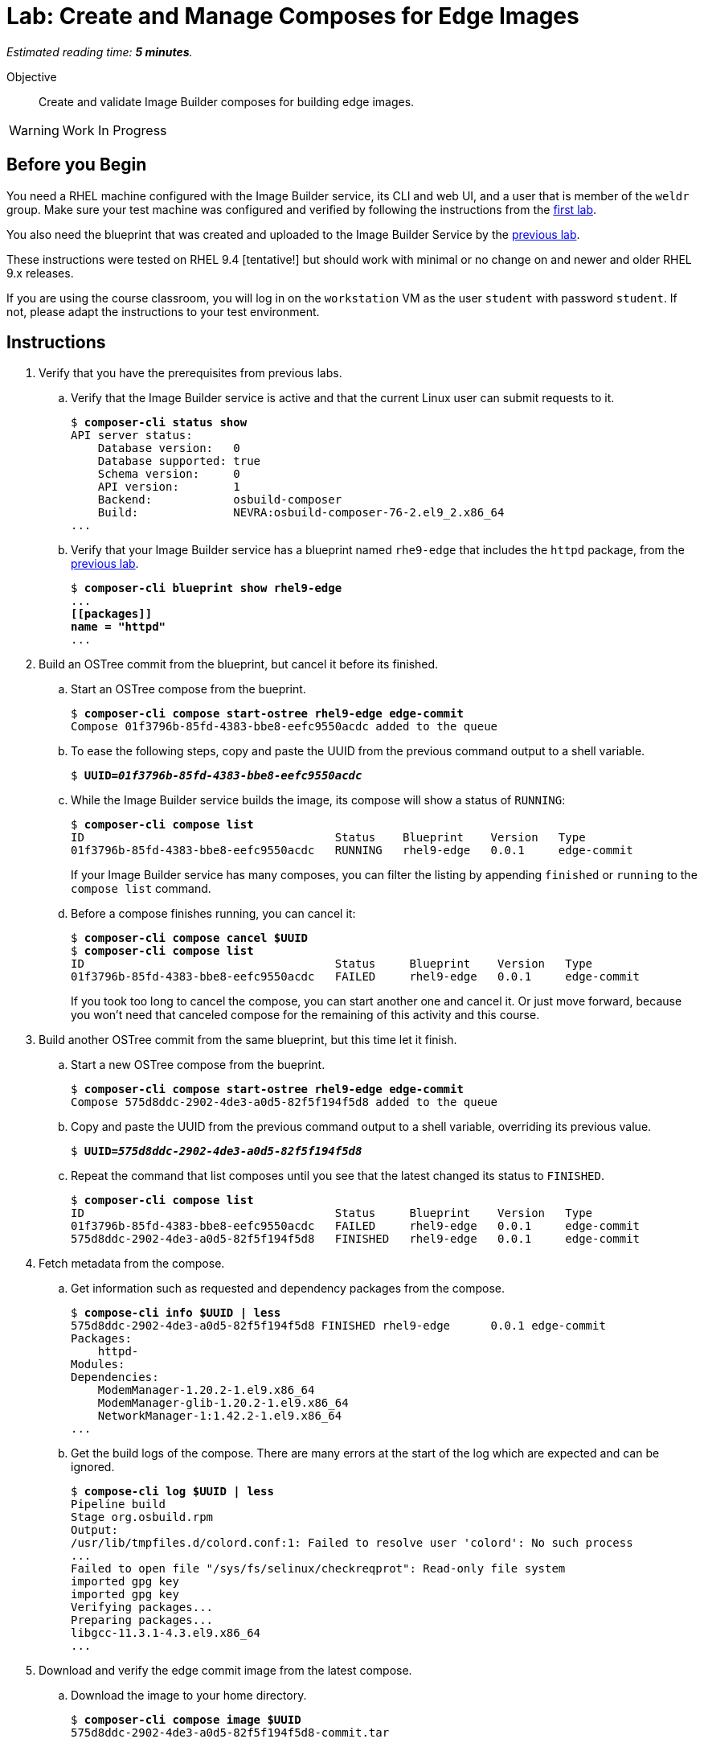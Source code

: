 :time_estimate: 5

= Lab: Create and Manage Composes for Edge Images

_Estimated reading time: *{time_estimate} minutes*._

Objective::

Create and validate Image Builder composes for building edge images.

WARNING: Work In Progress

== Before you Begin

You need a RHEL machine configured with the Image Builder service, its CLI and web UI, and a user that is member of the `weldr` group. Make sure your test machine was configured and verified by following the instructions from the xref:s4-install-lab.adoc[first lab].

You also need the blueprint that was created and uploaded to the Image Builder Service by the xref:s5-blueprint-lab.adoc[previous lab].

These instructions were tested on RHEL 9.4 [tentative!] but should work with minimal or no change on and newer and older RHEL 9.x releases.

If you are using the course classroom, you will log in on the `workstation` VM as the user `student` with password `student`. If not, please adapt the instructions to your test environment.


// Is there any customization worth of showcasing right now? Timezone, keyboard, networking?

//$ ARCH=$(uname -i)


== Instructions

1. Verify that you have the prerequisites from previous labs.

.. Verify that the Image Builder service is active and that the current Linux user can submit requests to it.
+
[source,subs="verbatim,quotes"]
--
$ *composer-cli status show*
API server status:
    Database version:   0
    Database supported: true
    Schema version:     0
    API version:        1
    Backend:            osbuild-composer
    Build:              NEVRA:osbuild-composer-76-2.el9_2.x86_64
...
--

.. Verify that your Image Builder service has a blueprint named `rhe9-edge` that includes the `httpd` package, from the xref:s5-blueprint-lab.adoc[previous lab].
+
[source,subs="verbatim,quotes"]
--
$ *composer-cli blueprint show rhel9-edge*
...
*[[packages]]
name = "httpd"*
...
--

2. Build an OSTree commit from the blueprint, but cancel it before its finished.

.. Start an OSTree compose from the bueprint.
+
[source,subs="verbatim,quotes"]
--
$ *composer-cli compose start-ostree rhel9-edge edge-commit*
Compose 01f3796b-85fd-4383-bbe8-eefc9550acdc added to the queue
--

.. To ease the following steps, copy and paste the UUID from the previous command output to a shell variable.
+
[source,subs="verbatim,quotes"]
--
$ *UUID=_01f3796b-85fd-4383-bbe8-eefc9550acdc_*
--

.. While the Image Builder service builds the image, its compose will show a status of `RUNNING`:
+
[source,subs="verbatim,quotes"]
--
$ *composer-cli compose list*
ID                                     Status    Blueprint    Version   Type
01f3796b-85fd-4383-bbe8-eefc9550acdc   RUNNING   rhel9-edge   0.0.1     edge-commit
--
+
If your Image Builder service has many composes, you can filter the listing by appending `finished` or `running` to the `compose list` command.

.. Before a compose finishes running, you can cancel it:
+
[source,subs="verbatim,quotes"]
--
$ *composer-cli compose cancel $UUID*
$ *composer-cli compose list*
ID                                     Status     Blueprint    Version   Type
01f3796b-85fd-4383-bbe8-eefc9550acdc   FAILED     rhel9-edge   0.0.1     edge-commit
--
+
If you took too long to cancel the compose, you can start another one and cancel it. Or just move forward, because you won't need that canceled compose for the remaining of this activity and this course.

3. Build another OSTree commit from the same blueprint, but this time let it finish.

.. Start a new OSTree compose from the bueprint.
+
[source,subs="verbatim,quotes"]
--
$ *composer-cli compose start-ostree rhel9-edge edge-commit*
Compose 575d8ddc-2902-4de3-a0d5-82f5f194f5d8 added to the queue
--

.. Copy and paste the UUID from the previous command output to a shell variable, overriding its previous value.
+
[source,subs="verbatim,quotes"]
--
$ *UUID=_575d8ddc-2902-4de3-a0d5-82f5f194f5d8_*
--

.. Repeat the command that list composes until you see that the latest changed its status to `FINISHED`.
+
[source,subs="verbatim,quotes"]
--
$ *composer-cli compose list*
ID                                     Status     Blueprint    Version   Type
01f3796b-85fd-4383-bbe8-eefc9550acdc   FAILED     rhel9-edge   0.0.1     edge-commit
575d8ddc-2902-4de3-a0d5-82f5f194f5d8   FINISHED   rhel9-edge   0.0.1     edge-commit
--

4. Fetch metadata from the compose.

.. Get information such as requested and dependency packages from the compose.
+
[source,subs="verbatim,quotes"]
--
$ *compose-cli info $UUID | less*
575d8ddc-2902-4de3-a0d5-82f5f194f5d8 FINISHED rhel9-edge      0.0.1 edge-commit      
Packages:
    httpd-
Modules:
Dependencies:
    ModemManager-1.20.2-1.el9.x86_64
    ModemManager-glib-1.20.2-1.el9.x86_64
    NetworkManager-1:1.42.2-1.el9.x86_64
...
--    

.. Get the build logs of the compose. There are many errors at the start of the log which are expected and can be ignored.
+
[source,subs="verbatim,quotes"]
--
$ *compose-cli log $UUID | less*
Pipeline build
Stage org.osbuild.rpm
Output:
/usr/lib/tmpfiles.d/colord.conf:1: Failed to resolve user 'colord': No such process
...
Failed to open file "/sys/fs/selinux/checkreqprot": Read-only file system
imported gpg key
imported gpg key
Verifying packages...
Preparing packages...
libgcc-11.3.1-4.3.el9.x86_64
...
--

5. Download and verify the edge commit image from the latest compose.

.. Download the image to your home directory.
+
[source,subs="verbatim,quotes"]
--
$ *composer-cli compose image $UUID*
575d8ddc-2902-4de3-a0d5-82f5f194f5d8-commit.tar
--

.. Extract the image contents to a temporary directory.
+
[source,subs="verbatim,quotes"]
--
$ *mkdir delete-me*
$ *tar xf $UUID-commit.tar -C delete-me*
--

.. Check that the `rpm-ostree` command can use the temporary directory as an OSTree repository and list RPM packages inside the image.
+
[source,subs="verbatim,quotes"]
--
$ rpm-ostree db list rhel/9/x86_64/edge --repo=delete-me/repo
ostree commit: rhel/9/x86_64/edge (4afeda6a96ec8b2c263b6965a9c3f92db1db2436ae1e1233da70b7776fc6137b)
 ModemManager-1.20.2-1.el9.x86_64
 ModemManager-glib-1.20.2-1.el9.x86_64
 NetworkManager-1:1.42.2-1.el9.x86_64
...
--

6. If you wish, you can perform additional integrity check of your edge commit image using the lower level OSTree tooling.

.. Get the commit ID from the compose metadata and store it in a shell variable. You will get a different ID than the one shown here.
+
[source,subs="verbatim,quotes"]
--
$ *COMMIT=$(jq -r '.["ostree-commit"]' < delete-me/compose.json)*
$ *echo $COMMIT*
4afeda6a96ec8b2c263b6965a9c3f92db1db2436ae1e1233da70b7776fc6137b
--
+
You would not need the commit ID for an OSTree repository with a single commit, as the one you got from your only edge commit image, but as you build more edge images, or update existing images, you will need to differentiate between multiple commits in the same OSTree repository.

.. Get the branch reference from the compose metadata and store it in a shell variable.
+
[source,subs="verbatim,quotes"]
--
$ *REF=$(jq -r '.["ref"]' < delete-me/compose.json)*
$ *echo $REF*
rhel/9/x86_64/edge
--
+
You would not need the branch reference for an OSTree repository with a single commit, as the one you got from your only edge commit image, but as you build more edge images, you will need to assign each a different branch name, so you can publish all of them on the same OSTree repository.

.. List the commits available on your OSTree repository. There should be only one commit which matches the compose metadata.
+
[source,subs="verbatim,quotes"]
--
$ *ostree --repo=delete-me/repo log $REF*
commit 4afeda6a96ec8b2c263b6965a9c3f92db1db2436ae1e1233da70b7776fc6137b
ContentChecksum:  549eb067bbcfa59a90f1948e75702a34a857122a74d9936c062bc64349f24330
Date:  2024-09-06 22:07:45 +0000
Version: 9.2
(no subject)
--

.. List the branches available on your OSTree repository. There should be only one branch which matches the compose metadata.
+
[source,subs="verbatim,quotes"]
--
$ *ostree --repo=delete-me/repo refs*
rhel/9/x86_64/edge
--

.. Peform an integrity check in the OSTree repository.
+
[source,subs="verbatim,quotes"]
--
$ *ostree --repo=delete-me/repo fsck*
Validating refs...
Validating refs in collections...
Enumerating commits...
Verifying content integrity of 1 commit objects...
fsck objects (28670/28670) [=============] 100%
object fsck of 1 commits completed successfully - no errors found.
--

7. You can now delete the temporary directory.
+
[source,subs="verbatim,quotes"]
--
$ *rm -rf delete-me*
--


Now you know the basics of managing composes and building images with the Image Builder service.

== Next Steps

The next activity pushes the edge commit image to an OSTree repository, making it available to edge systems.
